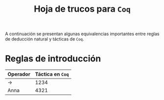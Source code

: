 #+TITLE: Hoja de trucos para =Coq=

#+LATEX_HEADER: \usepackage[english, spanish]{babel}
#+OPTIONS: author:nil
#+OPTIONS: toc:nil

A continuación se presentan algunas equivalencias importantes entre reglas de deducción
natural y tácticas de =Coq=.

* Reglas de introducción

| Operador | Táctica en =Coq= |
|----------+------------------|
| \to      |             1234 |
| Anna     |             4321 |
